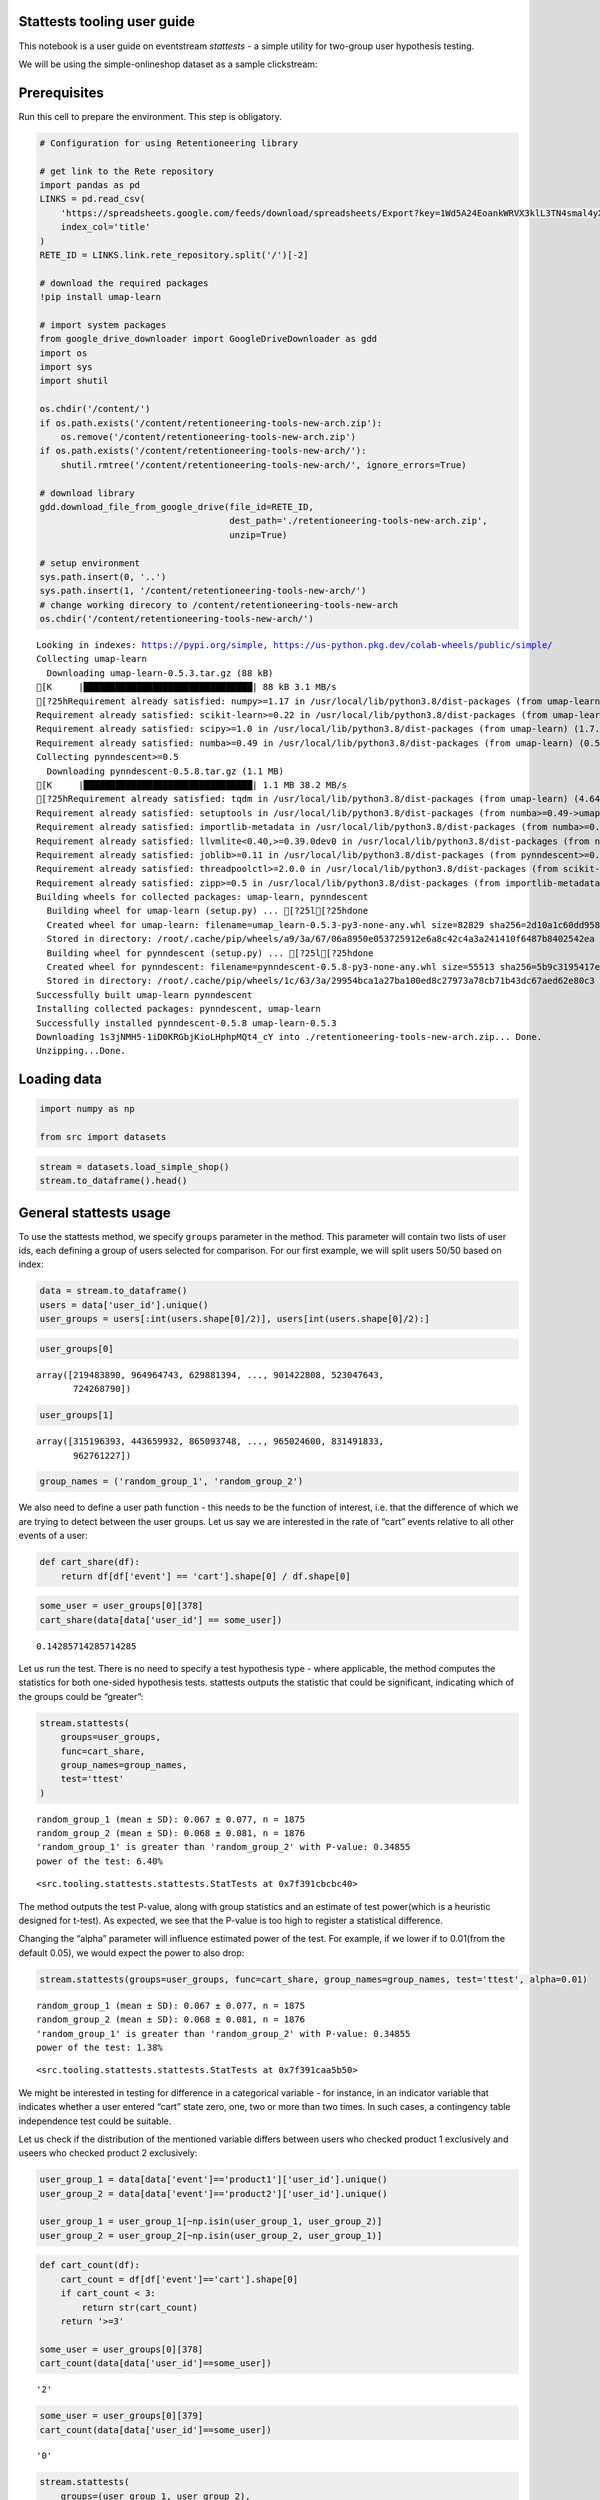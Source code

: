 Stattests tooling user guide
----------------------------

This notebook is a user guide on eventstream *stattests* - a simple
utility for two-group user hypothesis testing.

We will be using the simple-onlineshop dataset as a sample clickstream:

Prerequisites
-------------

Run this cell to prepare the environment. This step is obligatory.

.. code:: ipython3

    # Configuration for using Retentioneering library

    # get link to the Rete repository
    import pandas as pd
    LINKS = pd.read_csv(
        'https://spreadsheets.google.com/feeds/download/spreadsheets/Export?key=1Wd5A24EoankWRVX3klL3TN4smal4yXf0mgSNj_2Aymw&exportFormat=csv',
        index_col='title'
    )
    RETE_ID = LINKS.link.rete_repository.split('/')[-2]

    # download the required packages
    !pip install umap-learn

    # import system packages
    from google_drive_downloader import GoogleDriveDownloader as gdd
    import os
    import sys
    import shutil

    os.chdir('/content/')
    if os.path.exists('/content/retentioneering-tools-new-arch.zip'):
        os.remove('/content/retentioneering-tools-new-arch.zip')
    if os.path.exists('/content/retentioneering-tools-new-arch/'):
        shutil.rmtree('/content/retentioneering-tools-new-arch/', ignore_errors=True)

    # download library
    gdd.download_file_from_google_drive(file_id=RETE_ID,
                                        dest_path='./retentioneering-tools-new-arch.zip',
                                        unzip=True)

    # setup environment
    sys.path.insert(0, '..')
    sys.path.insert(1, '/content/retentioneering-tools-new-arch/')
    # change working direcory to /content/retentioneering-tools-new-arch
    os.chdir('/content/retentioneering-tools-new-arch/')


.. parsed-literal::

    Looking in indexes: https://pypi.org/simple, https://us-python.pkg.dev/colab-wheels/public/simple/
    Collecting umap-learn
      Downloading umap-learn-0.5.3.tar.gz (88 kB)
    [K     |████████████████████████████████| 88 kB 3.1 MB/s
    [?25hRequirement already satisfied: numpy>=1.17 in /usr/local/lib/python3.8/dist-packages (from umap-learn) (1.21.6)
    Requirement already satisfied: scikit-learn>=0.22 in /usr/local/lib/python3.8/dist-packages (from umap-learn) (1.0.2)
    Requirement already satisfied: scipy>=1.0 in /usr/local/lib/python3.8/dist-packages (from umap-learn) (1.7.3)
    Requirement already satisfied: numba>=0.49 in /usr/local/lib/python3.8/dist-packages (from umap-learn) (0.56.4)
    Collecting pynndescent>=0.5
      Downloading pynndescent-0.5.8.tar.gz (1.1 MB)
    [K     |████████████████████████████████| 1.1 MB 38.2 MB/s
    [?25hRequirement already satisfied: tqdm in /usr/local/lib/python3.8/dist-packages (from umap-learn) (4.64.1)
    Requirement already satisfied: setuptools in /usr/local/lib/python3.8/dist-packages (from numba>=0.49->umap-learn) (57.4.0)
    Requirement already satisfied: importlib-metadata in /usr/local/lib/python3.8/dist-packages (from numba>=0.49->umap-learn) (5.1.0)
    Requirement already satisfied: llvmlite<0.40,>=0.39.0dev0 in /usr/local/lib/python3.8/dist-packages (from numba>=0.49->umap-learn) (0.39.1)
    Requirement already satisfied: joblib>=0.11 in /usr/local/lib/python3.8/dist-packages (from pynndescent>=0.5->umap-learn) (1.2.0)
    Requirement already satisfied: threadpoolctl>=2.0.0 in /usr/local/lib/python3.8/dist-packages (from scikit-learn>=0.22->umap-learn) (3.1.0)
    Requirement already satisfied: zipp>=0.5 in /usr/local/lib/python3.8/dist-packages (from importlib-metadata->numba>=0.49->umap-learn) (3.11.0)
    Building wheels for collected packages: umap-learn, pynndescent
      Building wheel for umap-learn (setup.py) ... [?25l[?25hdone
      Created wheel for umap-learn: filename=umap_learn-0.5.3-py3-none-any.whl size=82829 sha256=2d10a1c60dd958d84b8752dd69f381a0da5d780071e63a6ff96c66822f7ae81b
      Stored in directory: /root/.cache/pip/wheels/a9/3a/67/06a8950e053725912e6a8c42c4a3a241410f6487b8402542ea
      Building wheel for pynndescent (setup.py) ... [?25l[?25hdone
      Created wheel for pynndescent: filename=pynndescent-0.5.8-py3-none-any.whl size=55513 sha256=5b9c3195417ec2a415feb0163a73a022fe6a9f7c49edb729d1827a9b17ba6be1
      Stored in directory: /root/.cache/pip/wheels/1c/63/3a/29954bca1a27ba100ed8c27973a78cb71b43dc67aed62e80c3
    Successfully built umap-learn pynndescent
    Installing collected packages: pynndescent, umap-learn
    Successfully installed pynndescent-0.5.8 umap-learn-0.5.3
    Downloading 1s3jNMH5-1iD0KRGbjKioLHphpMQt4_cY into ./retentioneering-tools-new-arch.zip... Done.
    Unzipping...Done.


Loading data
------------

.. code:: ipython3

    import numpy as np

    from src import datasets

.. code:: ipython3

    stream = datasets.load_simple_shop()
    stream.to_dataframe().head()




.. raw:: html


      <div id="df-535416c3-59fa-4e27-a6bd-a58b96a91408">
        <div class="colab-df-container">
          <div>
    <style scoped>
        .dataframe tbody tr th:only-of-type {
            vertical-align: middle;
        }

        .dataframe tbody tr th {
            vertical-align: top;
        }

        .dataframe thead th {
            text-align: right;
        }
    </style>
    <table border="1" class="dataframe">
      <thead>
        <tr style="text-align: right;">
          <th></th>
          <th>event_id</th>
          <th>event_type</th>
          <th>event_index</th>
          <th>event</th>
          <th>timestamp</th>
          <th>user_id</th>
        </tr>
      </thead>
      <tbody>
        <tr>
          <th>0</th>
          <td>297683c8-a576-4138-92e5-f47923bc566e</td>
          <td>raw</td>
          <td>0</td>
          <td>catalog</td>
          <td>2019-11-01 17:59:13.273932</td>
          <td>219483890</td>
        </tr>
        <tr>
          <th>1</th>
          <td>fca8899d-5da3-4f99-80fd-27e5751aef73</td>
          <td>raw</td>
          <td>1</td>
          <td>product1</td>
          <td>2019-11-01 17:59:28.459271</td>
          <td>219483890</td>
        </tr>
        <tr>
          <th>2</th>
          <td>1e416f4e-a7c4-4e51-a9b6-bbe53d1cc4fb</td>
          <td>raw</td>
          <td>2</td>
          <td>cart</td>
          <td>2019-11-01 17:59:29.502214</td>
          <td>219483890</td>
        </tr>
        <tr>
          <th>3</th>
          <td>ef8ee4e2-c9de-4642-83b8-0c48b9a99341</td>
          <td>raw</td>
          <td>3</td>
          <td>catalog</td>
          <td>2019-11-01 17:59:32.557029</td>
          <td>219483890</td>
        </tr>
        <tr>
          <th>4</th>
          <td>b9c8591e-932c-4c61-a261-b05d8ad1753d</td>
          <td>raw</td>
          <td>4</td>
          <td>catalog</td>
          <td>2019-11-01 21:38:19.283663</td>
          <td>964964743</td>
        </tr>
      </tbody>
    </table>
    </div>
          <button class="colab-df-convert" onclick="convertToInteractive('df-535416c3-59fa-4e27-a6bd-a58b96a91408')"
                  title="Convert this dataframe to an interactive table."
                  style="display:none;">

      <svg xmlns="http://www.w3.org/2000/svg" height="24px"viewBox="0 0 24 24"
           width="24px">
        <path d="M0 0h24v24H0V0z" fill="none"/>
        <path d="M18.56 5.44l.94 2.06.94-2.06 2.06-.94-2.06-.94-.94-2.06-.94 2.06-2.06.94zm-11 1L8.5 8.5l.94-2.06 2.06-.94-2.06-.94L8.5 2.5l-.94 2.06-2.06.94zm10 10l.94 2.06.94-2.06 2.06-.94-2.06-.94-.94-2.06-.94 2.06-2.06.94z"/><path d="M17.41 7.96l-1.37-1.37c-.4-.4-.92-.59-1.43-.59-.52 0-1.04.2-1.43.59L10.3 9.45l-7.72 7.72c-.78.78-.78 2.05 0 2.83L4 21.41c.39.39.9.59 1.41.59.51 0 1.02-.2 1.41-.59l7.78-7.78 2.81-2.81c.8-.78.8-2.07 0-2.86zM5.41 20L4 18.59l7.72-7.72 1.47 1.35L5.41 20z"/>
      </svg>
          </button>

      <style>
        .colab-df-container {
          display:flex;
          flex-wrap:wrap;
          gap: 12px;
        }

        .colab-df-convert {
          background-color: #E8F0FE;
          border: none;
          border-radius: 50%;
          cursor: pointer;
          display: none;
          fill: #1967D2;
          height: 32px;
          padding: 0 0 0 0;
          width: 32px;
        }

        .colab-df-convert:hover {
          background-color: #E2EBFA;
          box-shadow: 0px 1px 2px rgba(60, 64, 67, 0.3), 0px 1px 3px 1px rgba(60, 64, 67, 0.15);
          fill: #174EA6;
        }

        [theme=dark] .colab-df-convert {
          background-color: #3B4455;
          fill: #D2E3FC;
        }

        [theme=dark] .colab-df-convert:hover {
          background-color: #434B5C;
          box-shadow: 0px 1px 3px 1px rgba(0, 0, 0, 0.15);
          filter: drop-shadow(0px 1px 2px rgba(0, 0, 0, 0.3));
          fill: #FFFFFF;
        }
      </style>

          <script>
            const buttonEl =
              document.querySelector('#df-535416c3-59fa-4e27-a6bd-a58b96a91408 button.colab-df-convert');
            buttonEl.style.display =
              google.colab.kernel.accessAllowed ? 'block' : 'none';

            async function convertToInteractive(key) {
              const element = document.querySelector('#df-535416c3-59fa-4e27-a6bd-a58b96a91408');
              const dataTable =
                await google.colab.kernel.invokeFunction('convertToInteractive',
                                                         [key], {});
              if (!dataTable) return;

              const docLinkHtml = 'Like what you see? Visit the ' +
                '<a target="_blank" href=https://colab.research.google.com/notebooks/data_table.ipynb>data table notebook</a>'
                + ' to learn more about interactive tables.';
              element.innerHTML = '';
              dataTable['output_type'] = 'display_data';
              await google.colab.output.renderOutput(dataTable, element);
              const docLink = document.createElement('div');
              docLink.innerHTML = docLinkHtml;
              element.appendChild(docLink);
            }
          </script>
        </div>
      </div>




General stattests usage
-----------------------

To use the stattests method, we specify ``groups`` parameter in the
method. This parameter will contain two lists of user ids, each defining
a group of users selected for comparison. For our first example, we will
split users 50/50 based on index:

.. code:: ipython3

    data = stream.to_dataframe()
    users = data['user_id'].unique()
    user_groups = users[:int(users.shape[0]/2)], users[int(users.shape[0]/2):]

.. code:: ipython3

    user_groups[0]




.. parsed-literal::

    array([219483890, 964964743, 629881394, ..., 901422808, 523047643,
           724268790])



.. code:: ipython3

    user_groups[1]




.. parsed-literal::

    array([315196393, 443659932, 865093748, ..., 965024600, 831491833,
           962761227])



.. code:: ipython3

    group_names = ('random_group_1', 'random_group_2')

We also need to define a user path function - this needs to be the
function of interest, i.e. that the difference of which we are trying to
detect between the user groups. Let us say we are interested in the rate
of “cart” events relative to all other events of a user:

.. code:: ipython3

    def cart_share(df):
        return df[df['event'] == 'cart'].shape[0] / df.shape[0]

.. code:: ipython3

    some_user = user_groups[0][378]
    cart_share(data[data['user_id'] == some_user])




.. parsed-literal::

    0.14285714285714285



Let us run the test. There is no need to specify a test hypothesis type
- where applicable, the method computes the statistics for both
one-sided hypothesis tests. stattests outputs the statistic that could
be significant, indicating which of the groups could be “greater”:

.. code:: ipython3

    stream.stattests(
        groups=user_groups,
        func=cart_share,
        group_names=group_names,
        test='ttest'
    )


.. parsed-literal::

    random_group_1 (mean ± SD): 0.067 ± 0.077, n = 1875
    random_group_2 (mean ± SD): 0.068 ± 0.081, n = 1876
    'random_group_1' is greater than 'random_group_2' with P-value: 0.34855
    power of the test: 6.40%




.. parsed-literal::

    <src.tooling.stattests.stattests.StatTests at 0x7f391cbcbc40>



The method outputs the test P-value, along with group statistics and an
estimate of test power(which is a heuristic designed for t-test). As
expected, we see that the P-value is too high to register a statistical
difference.

Changing the “alpha” parameter will influence estimated power of the
test. For example, if we lower if to 0.01(from the default 0.05), we
would expect the power to also drop:

.. code:: ipython3

    stream.stattests(groups=user_groups, func=cart_share, group_names=group_names, test='ttest', alpha=0.01)


.. parsed-literal::

    random_group_1 (mean ± SD): 0.067 ± 0.077, n = 1875
    random_group_2 (mean ± SD): 0.068 ± 0.081, n = 1876
    'random_group_1' is greater than 'random_group_2' with P-value: 0.34855
    power of the test: 1.38%




.. parsed-literal::

    <src.tooling.stattests.stattests.StatTests at 0x7f391caa5b50>



We might be interested in testing for difference in a categorical
variable - for instance, in an indicator variable that indicates whether
a user entered “cart” state zero, one, two or more than two times. In
such cases, a contingency table independence test could be suitable.

Let us check if the distribution of the mentioned variable differs
between users who checked product 1 exclusively and useers who checked
product 2 exclusively:

.. code:: ipython3

    user_group_1 = data[data['event']=='product1']['user_id'].unique()
    user_group_2 = data[data['event']=='product2']['user_id'].unique()

    user_group_1 = user_group_1[~np.isin(user_group_1, user_group_2)]
    user_group_2 = user_group_2[~np.isin(user_group_2, user_group_1)]

.. code:: ipython3

    def cart_count(df):
        cart_count = df[df['event']=='cart'].shape[0]
        if cart_count < 3:
            return str(cart_count)
        return '>=3'

    some_user = user_groups[0][378]
    cart_count(data[data['user_id']==some_user])




.. parsed-literal::

    '2'



.. code:: ipython3

    some_user = user_groups[0][379]
    cart_count(data[data['user_id']==some_user])




.. parsed-literal::

    '0'



.. code:: ipython3

    stream.stattests(
        groups=(user_group_1, user_group_2),
        func=cart_count,
        group_names=('product_1_group', 'product_2_group'),
        test='chi2_contingency'
    )

In this case, the output contains only the group names, group sizes and
the resulting test statistics. We can see that the variable of interest
indeed differs between the exclusive users of two products.
